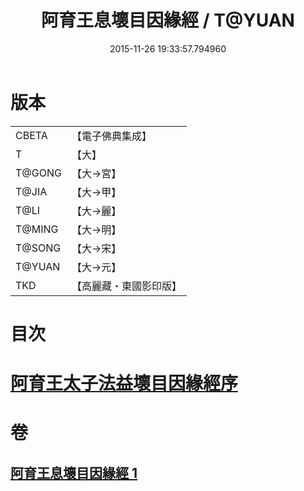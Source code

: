 #+TITLE: 阿育王息壞目因緣經 / T@YUAN
#+DATE: 2015-11-26 19:33:57.794960
* 版本
 |     CBETA|【電子佛典集成】|
 |         T|【大】     |
 |    T@GONG|【大→宮】   |
 |     T@JIA|【大→甲】   |
 |      T@LI|【大→麗】   |
 |    T@MING|【大→明】   |
 |    T@SONG|【大→宋】   |
 |    T@YUAN|【大→元】   |
 |       TKD|【高麗藏・東國影印版】|

* 目次
* [[file:KR6r0034_001.txt::001-0172a18][阿育王太子法益壞目因緣經序]]
* 卷
** [[file:KR6r0034_001.txt][阿育王息壞目因緣經 1]]
